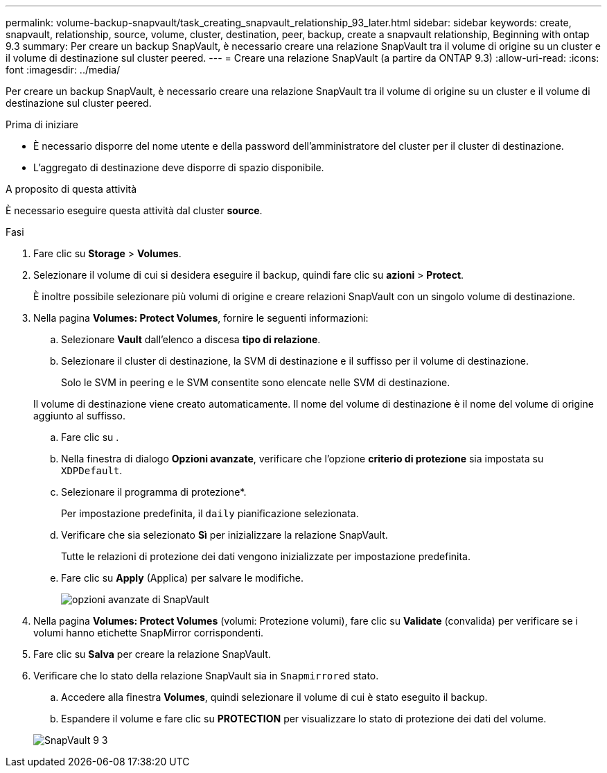 ---
permalink: volume-backup-snapvault/task_creating_snapvault_relationship_93_later.html 
sidebar: sidebar 
keywords: create, snapvault, relationship, source, volume, cluster, destination, peer, backup, create a snapvault relationship, Beginning with ontap 9.3 
summary: Per creare un backup SnapVault, è necessario creare una relazione SnapVault tra il volume di origine su un cluster e il volume di destinazione sul cluster peered. 
---
= Creare una relazione SnapVault (a partire da ONTAP 9.3)
:allow-uri-read: 
:icons: font
:imagesdir: ../media/


[role="lead"]
Per creare un backup SnapVault, è necessario creare una relazione SnapVault tra il volume di origine su un cluster e il volume di destinazione sul cluster peered.

.Prima di iniziare
* È necessario disporre del nome utente e della password dell'amministratore del cluster per il cluster di destinazione.
* L'aggregato di destinazione deve disporre di spazio disponibile.


.A proposito di questa attività
È necessario eseguire questa attività dal cluster *source*.

.Fasi
. Fare clic su *Storage* > *Volumes*.
. Selezionare il volume di cui si desidera eseguire il backup, quindi fare clic su *azioni* > *Protect*.
+
È inoltre possibile selezionare più volumi di origine e creare relazioni SnapVault con un singolo volume di destinazione.

. Nella pagina *Volumes: Protect Volumes*, fornire le seguenti informazioni:
+
.. Selezionare *Vault* dall'elenco a discesa *tipo di relazione*.
.. Selezionare il cluster di destinazione, la SVM di destinazione e il suffisso per il volume di destinazione.
+
Solo le SVM in peering e le SVM consentite sono elencate nelle SVM di destinazione.

+
Il volume di destinazione viene creato automaticamente. Il nome del volume di destinazione è il nome del volume di origine aggiunto al suffisso.

.. Fare clic su image:../media/advanced_options_icon_backup.gif[""].
.. Nella finestra di dialogo *Opzioni avanzate*, verificare che l'opzione *criterio di protezione* sia impostata su `XDPDefault`.
.. Selezionare il programma di protezione*.
+
Per impostazione predefinita, il `daily` pianificazione selezionata.

.. Verificare che sia selezionato *Sì* per inizializzare la relazione SnapVault.
+
Tutte le relazioni di protezione dei dati vengono inizializzate per impostazione predefinita.

.. Fare clic su *Apply* (Applica) per salvare le modifiche.
+
image::../media/snapvault_advanced_options.gif[opzioni avanzate di SnapVault]



. Nella pagina *Volumes: Protect Volumes* (volumi: Protezione volumi), fare clic su *Validate* (convalida) per verificare se i volumi hanno etichette SnapMirror corrispondenti.
. Fare clic su *Salva* per creare la relazione SnapVault.
. Verificare che lo stato della relazione SnapVault sia in `Snapmirrored` stato.
+
.. Accedere alla finestra *Volumes*, quindi selezionare il volume di cui è stato eseguito il backup.
.. Espandere il volume e fare clic su *PROTECTION* per visualizzare lo stato di protezione dei dati del volume.


+
image::../media/snapvault_9_3.gif[SnapVault 9 3]


